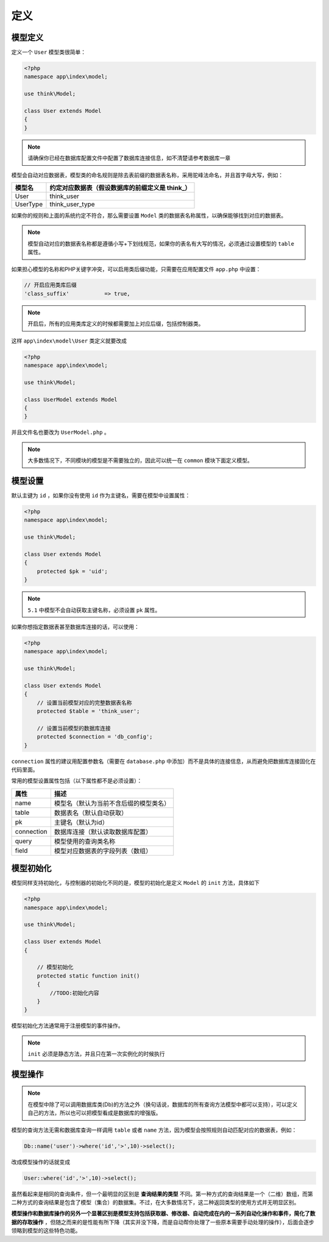 ****
定义
****

模型定义
========
定义一个 ``User`` 模型类很简单：

.. code-block:: php

	<?php
	namespace app\index\model;

	use think\Model;

	class User extends Model
	{
	}

.. note:: 请确保你已经在数据库配置文件中配置了数据库连接信息，如不清楚请参考数据库一章

模型会自动对应数据表，模型类的命名规则是除去表前缀的数据表名称，采用驼峰法命名，并且首字母大写，例如：

+----------+-------------------------------------------------+
| 模型名   | 约定对应数据表（假设数据库的前缀定义是 think_） |
+==========+=================================================+
| User     | think_user                                      |
+----------+-------------------------------------------------+
| UserType | think_user_type                                 |
+----------+-------------------------------------------------+

如果你的规则和上面的系统约定不符合，那么需要设置 ``Model`` 类的数据表名称属性，以确保能够找到对应的数据表。

.. note:: 模型自动对应的数据表名称都是遵循小写+下划线规范，如果你的表名有大写的情况，必须通过设置模型的 ``table`` 属性。

如果担心模型的名称和PHP关键字冲突，可以启用类后缀功能，只需要在应用配置文件 ``app.php`` 中设置：

.. code-block:: php

    // 开启应用类库后缀
    'class_suffix'           => true,

.. note:: 开启后，所有的应用类库定义的时候都需要加上对应后缀，包括控制器类。

这样 ``app\index\model\User`` 类定义就要改成

.. code-block:: php

	<?php
	namespace app\index\model;

	use think\Model;

	class UserModel extends Model
	{
	}

并且文件名也要改为 ``UserModel.php`` 。

.. note:: 大多数情况下，不同模块的模型是不需要独立的，因此可以统一在 ``common`` 模块下面定义模型。


模型设置
========

默认主键为 ``id`` ，如果你没有使用 ``id`` 作为主键名，需要在模型中设置属性：

.. code-block:: php

	<?php
	namespace app\index\model;

	use think\Model;

	class User extends Model
	{
	    protected $pk = 'uid';
	}

.. note:: ``5.1`` 中模型不会自动获取主键名称，必须设置 ``pk`` 属性。

如果你想指定数据表甚至数据库连接的话，可以使用：

.. code-block:: php

	<?php
	namespace app\index\model;

	use think\Model;

	class User extends Model
	{
	    // 设置当前模型对应的完整数据表名称
	    protected $table = 'think_user';
	    
	    // 设置当前模型的数据库连接
	    protected $connection = 'db_config';
	}

``connection`` 属性的建议用配置参数名（需要在 ``database.php`` 中添加）而不是具体的连接信息，从而避免把数据库连接固化在代码里面。

常用的模型设置属性包括（以下属性都不是必须设置）：

+------------+----------------------------------------+
| 属性       | 描述                                   |
+============+========================================+
| name       | 模型名（默认为当前不含后缀的模型类名） |
+------------+----------------------------------------+
| table      | 数据表名（默认自动获取）               |
+------------+----------------------------------------+
| pk         | 主键名（默认为id）                     |
+------------+----------------------------------------+
| connection | 数据库连接（默认读取数据库配置）       |
+------------+----------------------------------------+
| query      | 模型使用的查询类名称                   |
+------------+----------------------------------------+
| field      | 模型对应数据表的字段列表（数组）       |
+------------+----------------------------------------+


模型初始化
==========
模型同样支持初始化，与控制器的初始化不同的是，模型的初始化是定义 ``Model`` 的 ``init`` 方法，具体如下

.. code-block:: php

	<?php
	namespace app\index\model;

	use think\Model;

	class User extends Model
	{

	    // 模型初始化
	    protected static function init()
	    {
	        //TODO:初始化内容
	    }
	}

模型初始化方法通常用于注册模型的事件操作。

.. note:: ``init`` 必须是静态方法，并且只在第一次实例化的时候执行



模型操作
========

.. note:: 在模型中除了可以调用数据库类(Db)的方法之外（换句话说，数据库的所有查询方法模型中都可以支持），可以定义自己的方法，所以也可以把模型看成是数据库的增强版。

模型的查询方法无需和数据库查询一样调用 ``table`` 或者 ``name`` 方法，因为模型会按照规则自动匹配对应的数据表，例如：

.. code-block:: php

    Db::name('user')->where('id','>',10)->select();

改成模型操作的话就变成

.. code-block:: php

    User::where('id','>',10)->select();

虽然看起来是相同的查询条件，但一个最明显的区别是 **查询结果的类型** 不同。第一种方式的查询结果是一个（二维）数组，而第二种方式的查询结果是包含了模型（集合）的数据集。不过，在大多数情况下，这二种返回类型的使用方式并无明显区别。

**模型操作和数据库操作的另外一个显著区别是模型支持包括获取器、修改器、自动完成在内的一系列自动化操作和事件，简化了数据的存取操作** ，但随之而来的是性能有所下降（其实并没下降，而是自动帮你处理了一些原本需要手动处理的操作），后面会逐步领略到模型的这些特色功能。










































